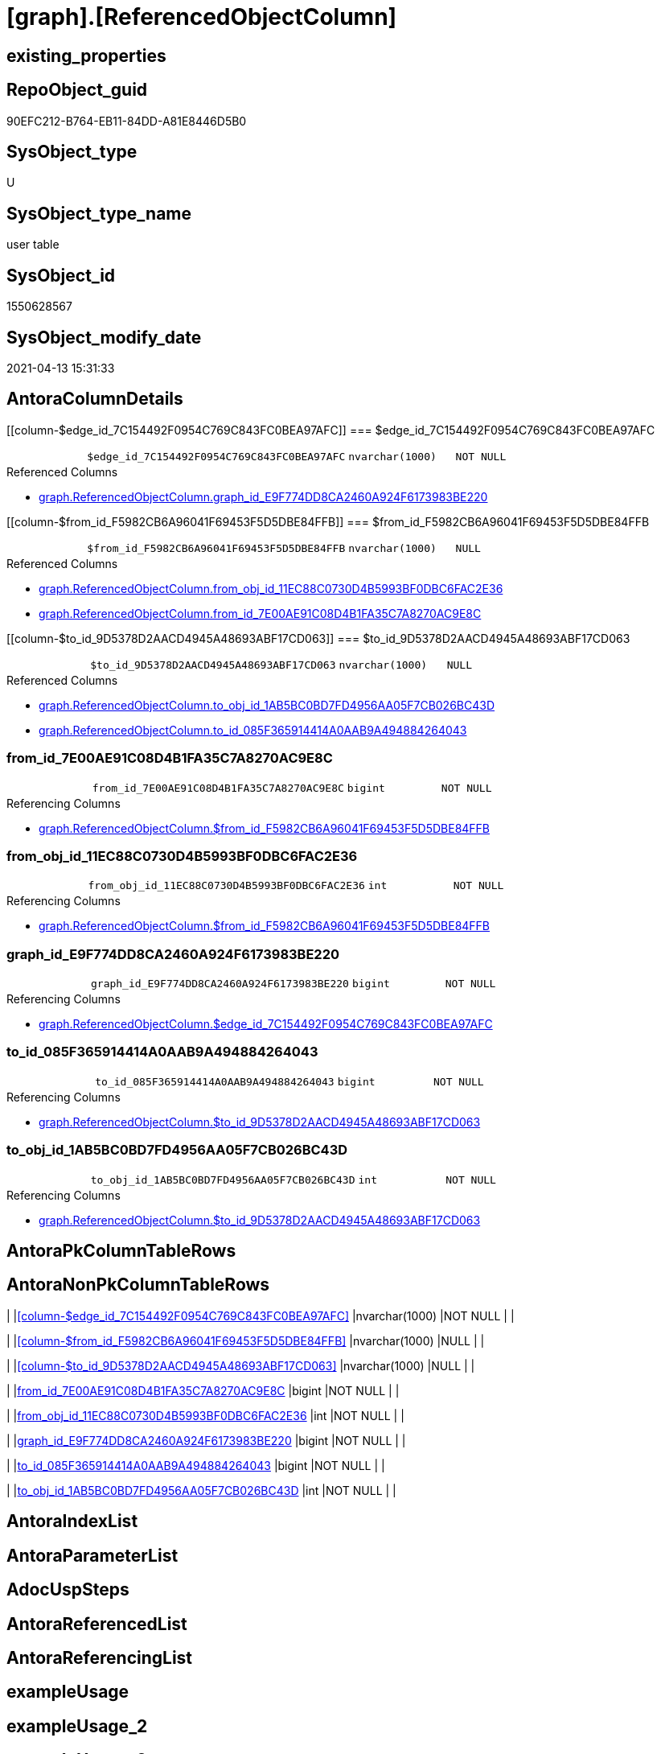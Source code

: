 = [graph].[ReferencedObjectColumn]

== existing_properties

// tag::existing_properties[]
:ExistsProperty--FK:
:ExistsProperty--Columns:
// end::existing_properties[]

== RepoObject_guid

// tag::RepoObject_guid[]
90EFC212-B764-EB11-84DD-A81E8446D5B0
// end::RepoObject_guid[]

== SysObject_type

// tag::SysObject_type[]
U 
// end::SysObject_type[]

== SysObject_type_name

// tag::SysObject_type_name[]
user table
// end::SysObject_type_name[]

== SysObject_id

// tag::SysObject_id[]
1550628567
// end::SysObject_id[]

== SysObject_modify_date

// tag::SysObject_modify_date[]
2021-04-13 15:31:33
// end::SysObject_modify_date[]

== AntoraColumnDetails

// tag::AntoraColumnDetails[]
[[column-$edge_id_7C154492F0954C769C843FC0BEA97AFC]]
=== $edge_id_7C154492F0954C769C843FC0BEA97AFC

[cols="d,m,m,m,m,d"]
|===
|
|$edge_id_7C154492F0954C769C843FC0BEA97AFC
|nvarchar(1000)
|NOT NULL
|
|
|===

.Referenced Columns
--
* xref:graph.ReferencedObjectColumn.adoc#column-graph_id_E9F774DD8CA2460A924F6173983BE220[+graph.ReferencedObjectColumn.graph_id_E9F774DD8CA2460A924F6173983BE220+]
--


[[column-$from_id_F5982CB6A96041F69453F5D5DBE84FFB]]
=== $from_id_F5982CB6A96041F69453F5D5DBE84FFB

[cols="d,m,m,m,m,d"]
|===
|
|$from_id_F5982CB6A96041F69453F5D5DBE84FFB
|nvarchar(1000)
|NULL
|
|
|===

.Referenced Columns
--
* xref:graph.ReferencedObjectColumn.adoc#column-from_obj_id_11EC88C0730D4B5993BF0DBC6FAC2E36[+graph.ReferencedObjectColumn.from_obj_id_11EC88C0730D4B5993BF0DBC6FAC2E36+]
* xref:graph.ReferencedObjectColumn.adoc#column-from_id_7E00AE91C08D4B1FA35C7A8270AC9E8C[+graph.ReferencedObjectColumn.from_id_7E00AE91C08D4B1FA35C7A8270AC9E8C+]
--


[[column-$to_id_9D5378D2AACD4945A48693ABF17CD063]]
=== $to_id_9D5378D2AACD4945A48693ABF17CD063

[cols="d,m,m,m,m,d"]
|===
|
|$to_id_9D5378D2AACD4945A48693ABF17CD063
|nvarchar(1000)
|NULL
|
|
|===

.Referenced Columns
--
* xref:graph.ReferencedObjectColumn.adoc#column-to_obj_id_1AB5BC0BD7FD4956AA05F7CB026BC43D[+graph.ReferencedObjectColumn.to_obj_id_1AB5BC0BD7FD4956AA05F7CB026BC43D+]
* xref:graph.ReferencedObjectColumn.adoc#column-to_id_085F365914414A0AAB9A494884264043[+graph.ReferencedObjectColumn.to_id_085F365914414A0AAB9A494884264043+]
--


[[column-from_id_7E00AE91C08D4B1FA35C7A8270AC9E8C]]
=== from_id_7E00AE91C08D4B1FA35C7A8270AC9E8C

[cols="d,m,m,m,m,d"]
|===
|
|from_id_7E00AE91C08D4B1FA35C7A8270AC9E8C
|bigint
|NOT NULL
|
|
|===

.Referencing Columns
--
* xref:graph.ReferencedObjectColumn.adoc#column-$from_id_F5982CB6A96041F69453F5D5DBE84FFB[+graph.ReferencedObjectColumn.$from_id_F5982CB6A96041F69453F5D5DBE84FFB+]
--


[[column-from_obj_id_11EC88C0730D4B5993BF0DBC6FAC2E36]]
=== from_obj_id_11EC88C0730D4B5993BF0DBC6FAC2E36

[cols="d,m,m,m,m,d"]
|===
|
|from_obj_id_11EC88C0730D4B5993BF0DBC6FAC2E36
|int
|NOT NULL
|
|
|===

.Referencing Columns
--
* xref:graph.ReferencedObjectColumn.adoc#column-$from_id_F5982CB6A96041F69453F5D5DBE84FFB[+graph.ReferencedObjectColumn.$from_id_F5982CB6A96041F69453F5D5DBE84FFB+]
--


[[column-graph_id_E9F774DD8CA2460A924F6173983BE220]]
=== graph_id_E9F774DD8CA2460A924F6173983BE220

[cols="d,m,m,m,m,d"]
|===
|
|graph_id_E9F774DD8CA2460A924F6173983BE220
|bigint
|NOT NULL
|
|
|===

.Referencing Columns
--
* xref:graph.ReferencedObjectColumn.adoc#column-$edge_id_7C154492F0954C769C843FC0BEA97AFC[+graph.ReferencedObjectColumn.$edge_id_7C154492F0954C769C843FC0BEA97AFC+]
--


[[column-to_id_085F365914414A0AAB9A494884264043]]
=== to_id_085F365914414A0AAB9A494884264043

[cols="d,m,m,m,m,d"]
|===
|
|to_id_085F365914414A0AAB9A494884264043
|bigint
|NOT NULL
|
|
|===

.Referencing Columns
--
* xref:graph.ReferencedObjectColumn.adoc#column-$to_id_9D5378D2AACD4945A48693ABF17CD063[+graph.ReferencedObjectColumn.$to_id_9D5378D2AACD4945A48693ABF17CD063+]
--


[[column-to_obj_id_1AB5BC0BD7FD4956AA05F7CB026BC43D]]
=== to_obj_id_1AB5BC0BD7FD4956AA05F7CB026BC43D

[cols="d,m,m,m,m,d"]
|===
|
|to_obj_id_1AB5BC0BD7FD4956AA05F7CB026BC43D
|int
|NOT NULL
|
|
|===

.Referencing Columns
--
* xref:graph.ReferencedObjectColumn.adoc#column-$to_id_9D5378D2AACD4945A48693ABF17CD063[+graph.ReferencedObjectColumn.$to_id_9D5378D2AACD4945A48693ABF17CD063+]
--


// end::AntoraColumnDetails[]

== AntoraPkColumnTableRows

// tag::AntoraPkColumnTableRows[]








// end::AntoraPkColumnTableRows[]

== AntoraNonPkColumnTableRows

// tag::AntoraNonPkColumnTableRows[]
|
|<<column-$edge_id_7C154492F0954C769C843FC0BEA97AFC>>
|nvarchar(1000)
|NOT NULL
|
|

|
|<<column-$from_id_F5982CB6A96041F69453F5D5DBE84FFB>>
|nvarchar(1000)
|NULL
|
|

|
|<<column-$to_id_9D5378D2AACD4945A48693ABF17CD063>>
|nvarchar(1000)
|NULL
|
|

|
|<<column-from_id_7E00AE91C08D4B1FA35C7A8270AC9E8C>>
|bigint
|NOT NULL
|
|

|
|<<column-from_obj_id_11EC88C0730D4B5993BF0DBC6FAC2E36>>
|int
|NOT NULL
|
|

|
|<<column-graph_id_E9F774DD8CA2460A924F6173983BE220>>
|bigint
|NOT NULL
|
|

|
|<<column-to_id_085F365914414A0AAB9A494884264043>>
|bigint
|NOT NULL
|
|

|
|<<column-to_obj_id_1AB5BC0BD7FD4956AA05F7CB026BC43D>>
|int
|NOT NULL
|
|

// end::AntoraNonPkColumnTableRows[]

== AntoraIndexList

// tag::AntoraIndexList[]

// end::AntoraIndexList[]

== AntoraParameterList

// tag::AntoraParameterList[]

// end::AntoraParameterList[]

== AdocUspSteps

// tag::adocuspsteps[]

// end::adocuspsteps[]


== AntoraReferencedList

// tag::antorareferencedlist[]

// end::antorareferencedlist[]


== AntoraReferencingList

// tag::antorareferencinglist[]

// end::antorareferencinglist[]


== exampleUsage

// tag::exampleusage[]

// end::exampleusage[]


== exampleUsage_2

// tag::exampleusage_2[]

// end::exampleusage_2[]


== exampleUsage_3

// tag::exampleusage_3[]

// end::exampleusage_3[]


== exampleUsage_4

// tag::exampleusage_4[]

// end::exampleusage_4[]


== exampleUsage_5

// tag::exampleusage_5[]

// end::exampleusage_5[]


== exampleWrong_Usage

// tag::examplewrong_usage[]

// end::examplewrong_usage[]


== has_execution_plan_issue

// tag::has_execution_plan_issue[]

// end::has_execution_plan_issue[]


== has_get_referenced_issue

// tag::has_get_referenced_issue[]

// end::has_get_referenced_issue[]


== has_history

// tag::has_history[]

// end::has_history[]


== has_history_columns

// tag::has_history_columns[]

// end::has_history_columns[]


== is_persistence

// tag::is_persistence[]

// end::is_persistence[]


== is_persistence_check_duplicate_per_pk

// tag::is_persistence_check_duplicate_per_pk[]

// end::is_persistence_check_duplicate_per_pk[]


== is_persistence_check_for_empty_source

// tag::is_persistence_check_for_empty_source[]

// end::is_persistence_check_for_empty_source[]


== is_persistence_delete_changed

// tag::is_persistence_delete_changed[]

// end::is_persistence_delete_changed[]


== is_persistence_delete_missing

// tag::is_persistence_delete_missing[]

// end::is_persistence_delete_missing[]


== is_persistence_insert

// tag::is_persistence_insert[]

// end::is_persistence_insert[]


== is_persistence_truncate

// tag::is_persistence_truncate[]

// end::is_persistence_truncate[]


== is_persistence_update_changed

// tag::is_persistence_update_changed[]

// end::is_persistence_update_changed[]


== is_repo_managed

// tag::is_repo_managed[]

// end::is_repo_managed[]


== microsoft_database_tools_support

// tag::microsoft_database_tools_support[]

// end::microsoft_database_tools_support[]


== MS_Description

// tag::ms_description[]

// end::ms_description[]


== persistence_source_RepoObject_fullname

// tag::persistence_source_repoobject_fullname[]

// end::persistence_source_repoobject_fullname[]


== persistence_source_RepoObject_fullname2

// tag::persistence_source_repoobject_fullname2[]

// end::persistence_source_repoobject_fullname2[]


== persistence_source_RepoObject_guid

// tag::persistence_source_repoobject_guid[]

// end::persistence_source_repoobject_guid[]


== persistence_source_RepoObject_xref

// tag::persistence_source_repoobject_xref[]

// end::persistence_source_repoobject_xref[]


== pk_index_guid

// tag::pk_index_guid[]

// end::pk_index_guid[]


== pk_IndexPatternColumnDatatype

// tag::pk_indexpatterncolumndatatype[]

// end::pk_indexpatterncolumndatatype[]


== pk_IndexPatternColumnName

// tag::pk_indexpatterncolumnname[]

// end::pk_indexpatterncolumnname[]


== pk_IndexSemanticGroup

// tag::pk_indexsemanticgroup[]

// end::pk_indexsemanticgroup[]


== ReferencedObjectList

// tag::referencedobjectlist[]

// end::referencedobjectlist[]


== usp_persistence_RepoObject_guid

// tag::usp_persistence_repoobject_guid[]

// end::usp_persistence_repoobject_guid[]


== UspExamples

// tag::uspexamples[]

// end::uspexamples[]


== UspParameters

// tag::uspparameters[]

// end::uspparameters[]


== sql_modules_definition

// tag::sql_modules_definition[]
[source,sql]
----

----
// end::sql_modules_definition[]


